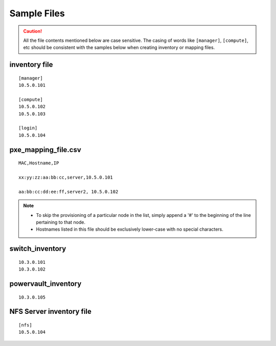 Sample Files
=============

.. caution:: All the file contents mentioned below are case sensitive. The casing of words like ``[manager]``, ``[compute]``,  etc should be consistent with the samples below when creating inventory or mapping files.

inventory file
-----------------


::

    [manager]
    10.5.0.101

    [compute]
    10.5.0.102
    10.5.0.103

    [login]
    10.5.0.104


pxe_mapping_file.csv
------------------------------------

::

    MAC,Hostname,IP

    xx:yy:zz:aa:bb:cc,server,10.5.0.101

    aa:bb:cc:dd:ee:ff,server2, 10.5.0.102

.. note::
    * To skip the provisioning of a particular node in the list, simply append a '#' to the beginning of the line pertaining to that node.
    * Hostnames listed in this file should be exclusively lower-case with no special characters.


switch_inventory
------------------
::

    10.3.0.101
    10.3.0.102


powervault_inventory
------------------
::

    10.3.0.105




NFS Server inventory file
-------------------------


::

    [nfs]
    10.5.0.104




